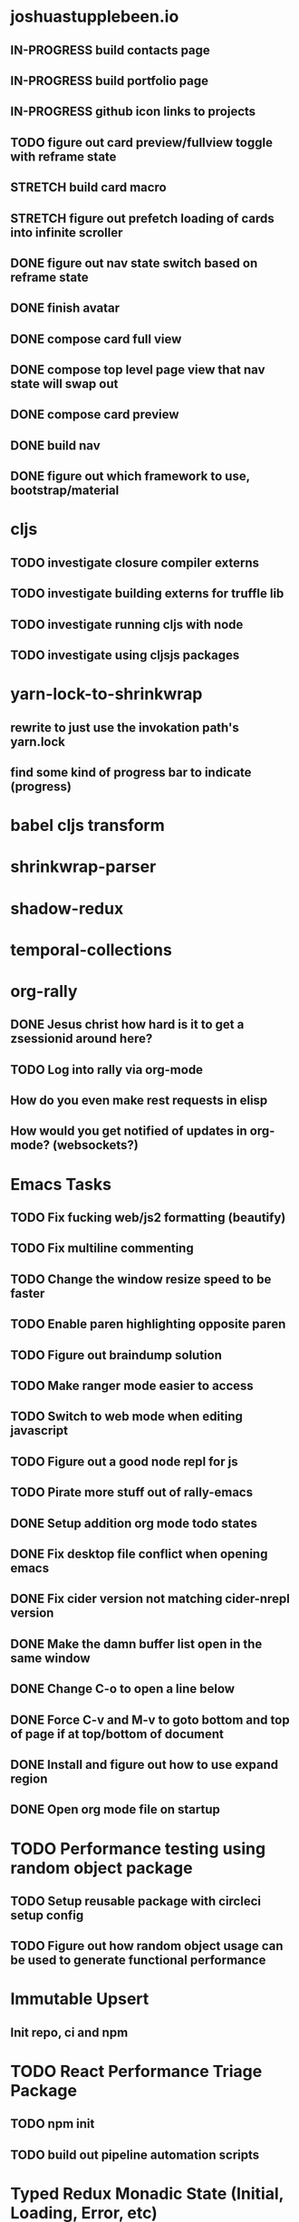 #+TODO: TODO IN-PROGRESS STRETCH | DONE CANCELLED

* joshuastupplebeen.io
** IN-PROGRESS build contacts page
** IN-PROGRESS build portfolio page
** IN-PROGRESS github icon links to projects
** TODO figure out card preview/fullview toggle with reframe state
** STRETCH build card macro
** STRETCH figure out prefetch loading of cards into infinite scroller
** DONE figure out nav state switch based on reframe state
   CLOSED: [2018-01-04 Thu 10:40]
** DONE finish avatar
   CLOSED: [2018-01-04 Thu 10:40]
** DONE compose card full view
   CLOSED: [2018-01-04 Thu 10:40]
** DONE compose top level page view that nav state will swap out
   CLOSED: [2018-01-04 Thu 10:39]
** DONE compose card preview
   CLOSED: [2017-12-28 Thu 14:24]
** DONE build nav
** DONE figure out which framework to use, bootstrap/material


* cljs
** TODO investigate closure compiler externs
** TODO investigate building externs for truffle lib
** TODO investigate running cljs with node
** TODO investigate using cljsjs packages


* yarn-lock-to-shrinkwrap
** rewrite to just use the invokation path's yarn.lock
** find some kind of progress bar to indicate (progress)
   

* babel cljs transform
   
* shrinkwrap-parser

* shadow-redux

* temporal-collections

* org-rally
** DONE Jesus christ how hard is it to get a zsessionid around here?
   CLOSED: [2017-10-30 Mon 10:15]
** TODO Log into rally via org-mode
** How do you even make rest requests in elisp
** How would you get notified of updates in org-mode? (websockets?)


* Emacs Tasks
** TODO Fix fucking web/js2 formatting (beautify)
** TODO Fix multiline commenting
** TODO Change the window resize speed to be faster
** TODO Enable paren highlighting opposite paren
** TODO Figure out braindump solution
** TODO Make ranger mode easier to access
** TODO Switch to web mode when editing javascript
** TODO Figure out a good node repl for js
** TODO Pirate more stuff out of rally-emacs
** DONE Setup addition org mode todo states
   CLOSED: [2017-04-08 Sat 14:35]
** DONE Fix desktop file conflict when opening emacs
   CLOSED: [2017-04-06 Thu 09:38]
** DONE Fix cider version not matching cider-nrepl version
   CLOSED: [2017-03-15 Wed 19:45]
** DONE Make the damn buffer list open in the same window
   CLOSED: [2017-03-03 Fri 17:58]
** DONE Change C-o to open a line below
   CLOSED: [2017-03-03 Fri 17:53]
** DONE Force C-v and M-v to goto bottom and top of page if at top/bottom of document
   CLOSED: [2017-03-03 Fri 17:26]
** DONE Install and figure out how to use expand region
   CLOSED: [2017-03-03 Fri 10:43]
** DONE Open org mode file on startup
   CLOSED: [2017-03-02 Thu 23:30]

   
* TODO Performance testing using random object package
** TODO Setup reusable package with circleci setup config
** TODO Figure out how random object usage can be used to generate functional performance


* Immutable Upsert
** Init repo, ci and npm
* TODO React Performance Triage Package
** TODO npm init
** TODO build out pipeline automation scripts
* Typed Redux Monadic State (Initial, Loading, Error, etc)
* jREPL
* Websockets
* npm packages
** DONE Finish random-object generator package
   CLOSED: [2017-10-30 Mon 10:14]
** build an 'npm run clean' script into sandbox
** TODO Get a testing framework around generative testing of objects
** TODO Use this generative testing framework for testing the deep diff package
*** Check out quick-check first

* atom-packages
** TODO create a popover containing the expansion from the spread operator
* Generative Testing
** Enzyme
* obj-deep-diff
* elisp-docs.org
** TODO Get started
** Investigate clojure script
*** reframe
*** reagent
*** figwheel
* DONE Random-object
** Implement arrays at some future point
** in order to publish to npm run the following
*** npm version 1.1.1
*** git push --follow-tags
** DONE remove jest dependencies from the final published package
   CLOSED: [2017-04-11 Tue 17:27]
** DONE update the readme to actually show what the package should be doing
   CLOSED: [2017-04-11 Tue 09:49]
** DONE Object Gen algo:
   CLOSED: [2017-04-11 Tue 09:48]
*** Step 1: Generate the deepest object depth and place it into a random position in the object
*** Step 2: Flip a coin for either object or string in other positions
*** Step 3: If object generate one of less than or equal depth than the deepest object
=======
** DONE Fix the fucking package.json so that installation actually fucking works
   CLOSED: [2017-04-09 Sun 21:13]
** DONE Generate the actual fucking object
   CLOSED: [2017-04-08 Sat 14:33]
** CANCELLED implement the backoff randomized percentage algo
   CLOSED: [2017-04-11 Tue 09:49]

* redo customized zsh setup
** Figure out why reloading Brandon's rad shell kills the tab in iterm (has a fix for this on a radshell branch)
** Investigate zshell plugins

* Brain Externalizer
** Easy as shit note input
** Really good tagging/categorization and search
** separate note taking from brain dump

* JS Coding Items
  
** SharedArrayBuffer
** GraphQL
** Redux-Observable
** Finish websocket work
** Web workers
** Canvas
** React Motion
** React Native
** React VR
** JS Observables
** Material UI

* Coding Life
** IN-PROGRESS Redo website
** IN-PROGRESS Practice canvas coding in js
** Data science courses
** 2D games with canvas and websocket backend
** OCaml with bucklescript and reason
** TODO Fix testing output
** TODO Generative React component testing
** TODO Build elispdocs.org
** TODO Build clojure component package manager
** TODO Build new fangled agile management software tool
** TODO Build brain externalizer
** TODO Practice game dev with three.js
** DONE Npm package
   CLOSED: [2017-11-02 Thu 10:02]

* Normal Life
** IN-PROGRESS Build her bike and teach her how to ride
** TODO Talk to Chris's mortgage person
** TODO Schedule Our Dentist - Awesome Dental Stapleton - (303) 355-1818
** Schedule Piano Lessons
*** Ugh find somebody
** Practice code with rowan
** Buy a house
** Build a fusion reactor in garage (fusor)
** DONE Plant the damn grass
   CLOSED: [2017-10-30 Mon 10:17]
** DONE Find a therapist in boulder
   CLOSED: [2017-10-30 Mon 10:16]
** DONE Build the damn nightstand
   CLOSED: [2017-10-30 Mon 10:16]
** DONE Replace her's and my glasses lenses 303.597.1640
   CLOSED: [2017-10-30 Mon 10:16]
** DONE Cut hedges in front yard
   CLOSED: [2017-10-30 Mon 10:16]
** DONE Schedule AF Williams Doctor Appointment - June 7th 10am
** DONE Schedule Her Dentist - A Wild Smile - (720) 945-1234 - June 13th 3pm
** DONE Schedule Dog Neutering 303-394-3937
** DONE Schedule Swimming Lessons
*** Call utah pool (303) 739-1530
** DONE Schedule Tattoo Finishing
*** Call white lotus tattoo
*** Scheduled for july 10th
** DONE Call the sleep specialist @ university 855.586.4824
